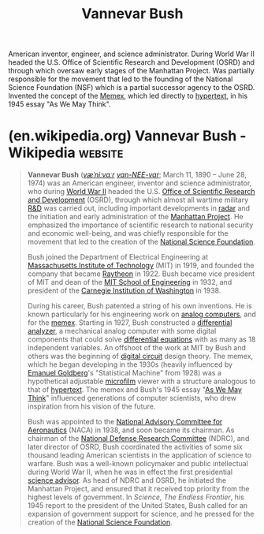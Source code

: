 :PROPERTIES:
:ID:       e5a582e4-16fb-4fd3-b182-07abf5720ee1
:END:
#+title: Vannevar Bush
#+filetags: :person:biographic:

American inventor, engineer, and science administrator.  During World War II headed the U.S. Office of Scientific Research and Development (OSRD) and through which oversaw early stages of the Manhattan Project.  Was partially responsible for the movement that led to the founding of the National Science Foundation (NSF) which is a partial successor agency to the OSRD.  Invented the concept of the [[id:b78b21dc-3632-4ab1-8f48-d35e0c87b6d5][Memex]], which led directly to [[id:a0ac6689-ad9b-4a28-b630-0dd12f15cff1][hypertext]], in his 1945 essay "As We May Think".
* (en.wikipedia.org) Vannevar Bush - Wikipedia                      :website:
:PROPERTIES:
:ID:       e495051c-5943-4d92-94a3-e542503cd202
:ROAM_REFS: https://en.wikipedia.org/wiki/Vannevar_Bush
:END:

#+begin_quote
  *Vannevar Bush* ([[https://en.wikipedia.org/wiki/Help:IPA/English][/væˈniːvɑːr/]] [[https://en.wikipedia.org/wiki/Help:Pronunciation_respelling_key][/van-NEE-var/]]; March 11, 1890 -- June 28, 1974) was an American engineer, inventor and science administrator, who during [[https://en.wikipedia.org/wiki/World_War_II][World War II]] headed the U.S. [[https://en.wikipedia.org/wiki/Office_of_Scientific_Research_and_Development][Office of Scientific Research and Development]] (OSRD), through which almost all wartime military [[https://en.wikipedia.org/wiki/Research_and_development][R&D]] was carried out, including important developments in [[https://en.wikipedia.org/wiki/Radar][radar]] and the initiation and early administration of the [[https://en.wikipedia.org/wiki/Manhattan_Project][Manhattan Project]].  He emphasized the importance of scientific research to national security and economic well-being, and was chiefly responsible for the movement that led to the creation of the [[https://en.wikipedia.org/wiki/National_Science_Foundation][National Science Foundation]].

  Bush joined the Department of Electrical Engineering at [[https://en.wikipedia.org/wiki/Massachusetts_Institute_of_Technology][Massachusetts Institute of Technology]] (MIT) in 1919, and founded the company that became [[https://en.wikipedia.org/wiki/Raytheon_Company][Raytheon]] in 1922.  Bush became vice president of MIT and dean of the [[https://en.wikipedia.org/wiki/MIT_School_of_Engineering][MIT School of Engineering]] in 1932, and president of the [[https://en.wikipedia.org/wiki/Carnegie_Institution_of_Washington][Carnegie Institution of Washington]] in 1938.

  During his career, Bush patented a string of his own inventions.  He is known particularly for his engineering work on [[https://en.wikipedia.org/wiki/Analog_computer][analog computers]], and for the [[https://en.wikipedia.org/wiki/Memex][memex]].  Starting in 1927, Bush constructed a [[https://en.wikipedia.org/wiki/Differential_analyser][differential analyzer]], a mechanical analog computer with some digital components that could solve [[https://en.wikipedia.org/wiki/Differential_equation][differential equations]] with as many as 18 independent variables.  An offshoot of the work at MIT by Bush and others was the beginning of [[https://en.wikipedia.org/wiki/Digital_circuit][digital circuit]] design theory.  The memex, which he began developing in the 1930s (heavily influenced by [[https://en.wikipedia.org/wiki/Emanuel_Goldberg][Emanuel Goldberg]]'s "Statistical Machine" from 1928) was a hypothetical adjustable [[https://en.wikipedia.org/wiki/Microfilm][microfilm]] viewer with a structure analogous to that of [[https://en.wikipedia.org/wiki/Hypertext][hypertext]].  The memex and Bush's 1945 essay "[[https://en.wikipedia.org/wiki/As_We_May_Think][As We May Think]]" influenced generations of computer scientists, who drew inspiration from his vision of the future.

  Bush was appointed to the [[https://en.wikipedia.org/wiki/National_Advisory_Committee_for_Aeronautics][National Advisory Committee for Aeronautics]] (NACA) in 1938, and soon became its chairman.  As chairman of the [[https://en.wikipedia.org/wiki/National_Defense_Research_Committee][National Defense Research Committee]] (NDRC), and later director of OSRD, Bush coordinated the activities of some six thousand leading American scientists in the application of science to warfare.  Bush was a well-known policymaker and public intellectual during World War II, when he was in effect the first presidential [[https://en.wikipedia.org/wiki/Office_of_Scientific_Research_and_Development][science advisor]].  As head of NDRC and OSRD, he initiated the Manhattan Project, and ensured that it received top priority from the highest levels of government.  In /Science, The Endless Frontier/, his 1945 report to the president of the United States, Bush called for an expansion of government support for science, and he pressed for the creation of the [[https://en.wikipedia.org/wiki/National_Science_Foundation][National Science Foundation]].
#+end_quote

